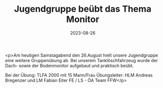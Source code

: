 #+TITLE: Jugendgruppe beübt das Thema Monitor
#+DATE: 2023-08-26
#+FACEBOOK_URL: https://facebook.com/ffwenns/posts/665673688928420

<p>Am heutigen Samstagabend den 26.August hielt unsere Jugendgruppe eine weitere Gruppenübung ab. Bei unserem Tanklöschfahrzeug wurde der Dach- sowie der Bodenmonitor aufgebaut und praktisch beübt.

Bei der Übung:
TLFA 2000 mit 15 Mann/Frau 
Übungsleiter: HLM Andreas Bregenzer und LM Fabian Eiter
FE / LS - ÖA Team FFW</p>
